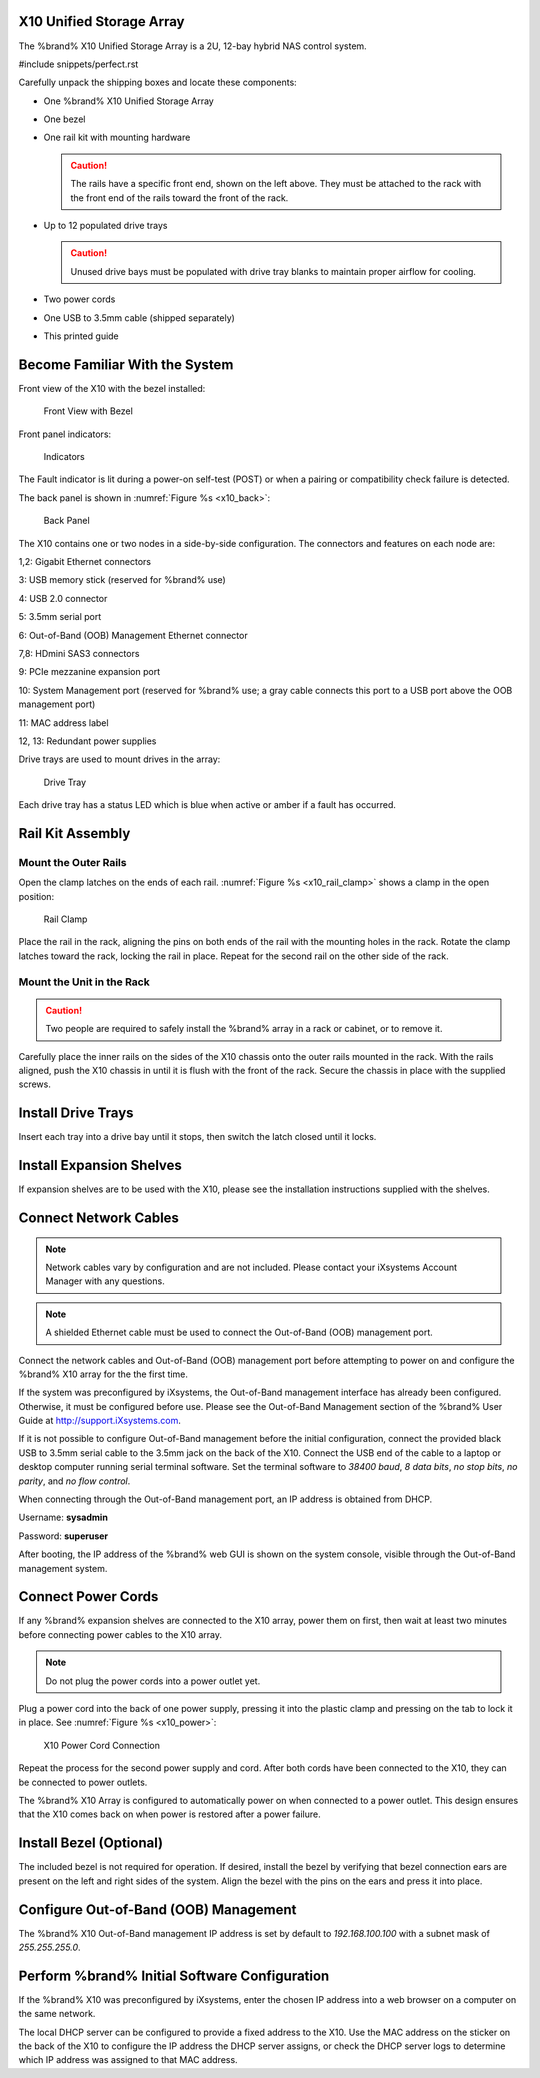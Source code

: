 .. index:: X10 Unified Storage Array

.. _X10 Unified Storage Array:

X10 Unified Storage Array
-------------------------

The %brand% X10 Unified Storage Array is a 2U, 12-bay hybrid NAS
control system.


#include snippets/perfect.rst


.. index:: X10 Unified Storage Array Contents

Carefully unpack the shipping boxes and locate these components:


* One %brand% X10 Unified Storage Array

  .. image:: images/tn_x10.png
     :width: 50%


* One bezel

  .. image:: images/tn_x10_bezel.png
     :width: 50%


* One rail kit with mounting hardware

  .. image:: images/tn_x10_railkit.png
     :width: 50%

  .. caution:: The rails have a specific front end, shown on the left
     above. They must be attached to the rack with the front end of
     the rails toward the front of the rack.


* Up to 12 populated drive trays

  .. image:: images/tn_x10_traywithdrive.png
     :width: 30%

  .. caution:: Unused drive bays must be populated with drive tray
     blanks to maintain proper airflow for cooling.


* Two power cords

  .. image:: images/tn_power_cable.png
     :width: 20%


* One USB to 3.5mm cable (shipped separately)

  .. image:: images/tn_x10_serialcable.png
     :width: 20%


* This printed guide


.. index:: Become Familiar with the System
.. _Become Familiar with the System:

Become Familiar With the System
-------------------------------

.. index:: X10 Front View
.. _X10 Front View:

Front view of the X10 with the bezel installed:

.. _x10_front:

.. figure:: images/tn_x10_front.png

   Front View with Bezel


Front panel indicators:

.. _x10_indicators:

.. figure:: images/tn_x10_indicators.png

   Indicators


The Fault indicator is lit during a power-on self-test (POST) or when
a pairing or compatibility check failure is detected.


.. raw:: latex

   \newpage


The back panel is shown in
:numref:`Figure %s <x10_back>`:

.. _x10_back:

.. figure:: images/tn_x10_back.png

   Back Panel


The X10 contains one or two nodes in a side-by-side configuration. The
connectors and features on each node are:

1,2: Gigabit Ethernet connectors

3: USB memory stick (reserved for %brand% use)

4: USB 2.0 connector

5: 3.5mm serial port

6: Out-of-Band (OOB) Management Ethernet connector

7,8: HDmini SAS3 connectors

9: PCIe mezzanine expansion port

10: System Management port (reserved for %brand% use; a gray cable
connects this port to a USB port above the OOB management port)

11: MAC address label

12, 13: Redundant power supplies


Drive trays are used to mount drives in the array:


.. _x10_tray:

.. figure:: images/tn_x10_tray.png
   :width: 30%

   Drive Tray


Each drive tray has a status LED which is blue when active or amber
if a fault has occurred.


.. index:: Rail Kit Assembly

Rail Kit Assembly
-----------------


Mount the Outer Rails
~~~~~~~~~~~~~~~~~~~~~

Open the clamp latches on the ends of each rail.
:numref:`Figure %s <x10_rail_clamp>`
shows a clamp in the open position:

.. _x10_rail_clamp:

.. figure:: images/tn_x10_rail_clamp.png

   Rail Clamp


Place the rail in the rack, aligning the pins on both ends of the rail
with the mounting holes in the rack. Rotate the clamp latches toward
the rack, locking the rail in place. Repeat for the second rail on the
other side of the rack.


Mount the Unit in the Rack
~~~~~~~~~~~~~~~~~~~~~~~~~~

.. caution:: Two people are required to safely install the %brand%
   array in a rack or cabinet, or to remove it.

Carefully place the inner rails on the sides of the X10 chassis onto
the outer rails mounted in the rack. With the rails aligned, push the
X10 chassis in until it is flush with the front of the rack. Secure
the chassis in place with the supplied screws.


Install Drive Trays
-------------------

Insert each tray into a drive bay until it stops, then switch the
latch closed until it locks.


Install Expansion Shelves
-------------------------

If expansion shelves are to be used with the X10, please see the
installation instructions supplied with the shelves.


Connect Network Cables
----------------------

.. note:: Network cables vary by configuration and are not included.
   Please contact your iXsystems Account Manager with any questions.

.. note:: A shielded Ethernet cable must be used to connect the
   Out-of-Band (OOB) management port.


Connect the network cables and Out-of-Band (OOB) management port
before attempting to power on and configure the %brand% X10 array for
the the first time.

If the system was preconfigured by iXsystems, the
Out-of-Band management interface has already been configured.
Otherwise, it must be configured before use. Please see the
Out-of-Band Management section of the %brand% User Guide at
`<http://support.iXsystems.com>`__.

If it is not possible to configure Out-of-Band management before the
initial configuration, connect the provided black USB to 3.5mm serial
cable to the 3.5mm jack on the back of the X10. Connect the USB end
of the cable to a laptop or desktop computer running serial terminal
software. Set the terminal software to *38400 baud*, *8 data bits*,
*no stop bits*, *no parity*, and *no flow control*.

When connecting through the Out-of-Band management port, an IP address
is obtained from DHCP.

Username: **sysadmin**

Password: **superuser**

After booting, the IP address of the %brand% web GUI is shown on the
system console, visible through the Out-of-Band management system.


.. raw:: latex

   \newpage


Connect Power Cords
-------------------

If any %brand% expansion shelves are connected to the X10 array, power
them on first, then wait at least two minutes before connecting power
cables to the X10 array.

.. note:: Do not plug the power cords into a power outlet yet.

Plug a power cord into the back of one power supply, pressing it into
the plastic clamp and pressing on the tab to lock it in place. See
:numref:`Figure %s <x10_power>`:

.. _x10_power:
.. figure:: images/tn_x10_power_clip.png

   X10 Power Cord Connection


Repeat the process for the second power supply and cord. After both
cords have been connected to the X10, they can be connected to power
outlets.

The %brand% X10 Array is configured to automatically power on when
connected to a power outlet. This design ensures that the X10 comes
back on when power is restored after a power failure.


Install Bezel (Optional)
------------------------

The included bezel is not required for operation. If desired, install
the bezel by verifying that bezel connection ears are present on the
left and right sides of the system. Align the bezel with the pins on
the ears and press it into place.


Configure Out-of-Band (OOB) Management
--------------------------------------

The %brand% X10 Out-of-Band management IP address is set by default to
*192.168.100.100* with a subnet mask of *255.255.255.0*.


Perform %brand% Initial Software Configuration
--------------------------------------------------------

If the %brand% X10 was preconfigured by iXsystems, enter the chosen IP
address into a web browser on a computer on the same network.

The local DHCP server can be configured to provide a fixed address to
the X10. Use the MAC address on the sticker on the back of the X10 to
configure the IP address the DHCP server assigns, or check the DHCP
server logs to determine which IP address was assigned to that MAC
address.
